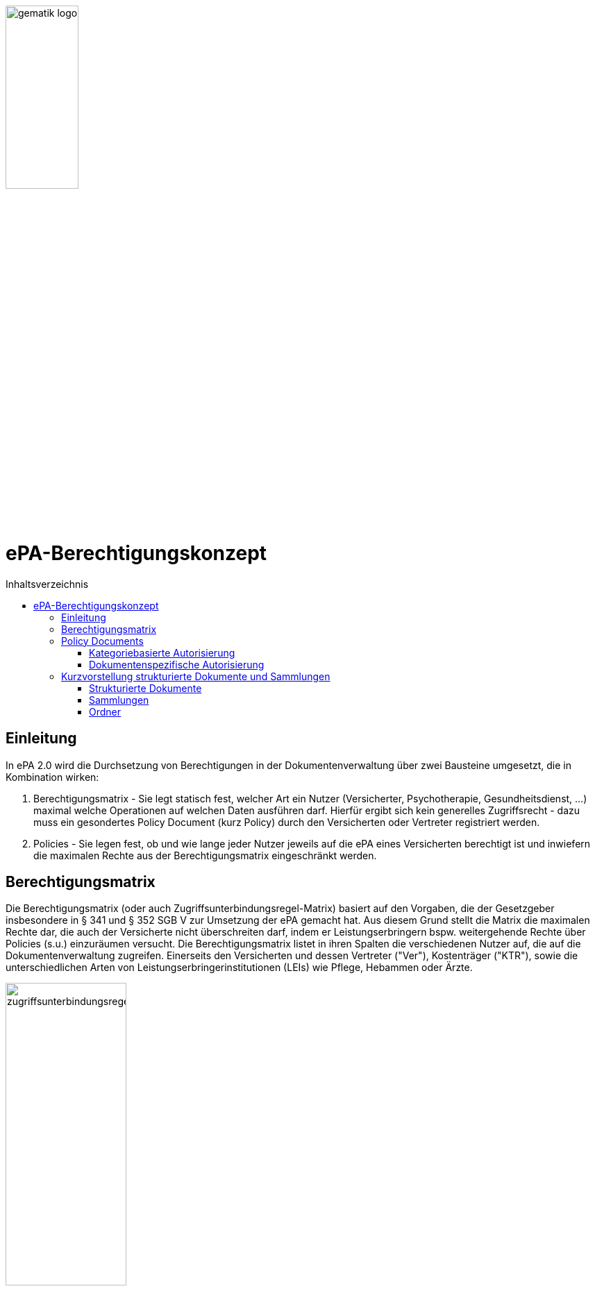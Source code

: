 :imagesdir: ../images
:caution-caption: Achtung
:important-caption: Wichtig
:note-caption: Hinweis
:tip-caption: Tip
:warning-caption: Warnung
ifdef::env-github[]
:imagesdir: https://github.com/gematik/epa-resources/raw/master/images
:tip-caption: :bulb:
:note-caption: :information_source:
:important-caption: :heavy_exclamation_mark:
:caution-caption: :fire:
:warning-caption: :warning:
endif::[]
:toc: macro
:toclevels: 3
:toc-title: Inhaltsverzeichnis
image:gematik_logo.jpg[width=35%] 

= ePA-Berechtigungskonzept

toc::[]

== Einleitung

In ePA 2.0 wird die Durchsetzung von Berechtigungen in der Dokumentenverwaltung über zwei Bausteine umgesetzt, die in Kombination wirken:

1. Berechtigungsmatrix - Sie legt statisch fest, welcher Art ein Nutzer (Versicherter, Psychotherapie, Gesundheitsdienst, ...) maximal welche Operationen auf welchen Daten ausführen darf. Hierfür ergibt sich kein generelles Zugriffsrecht - dazu muss ein gesondertes Policy Document (kurz Policy) durch den Versicherten oder Vertreter registriert werden.
2. Policies - Sie legen fest, ob und wie lange jeder Nutzer jeweils auf die ePA eines Versicherten berechtigt ist und inwiefern die maximalen Rechte aus der Berechtigungsmatrix eingeschränkt werden.

== Berechtigungsmatrix

Die Berechtigungsmatrix (oder auch Zugriffsunterbindungsregel-Matrix) basiert auf den Vorgaben, die der Gesetzgeber insbesondere in § 341 und § 352 SGB V zur Umsetzung der ePA gemacht hat. Aus diesem Grund stellt die Matrix die maximalen Rechte dar, die auch der Versicherte nicht überschreiten darf, indem er Leistungserbringern bspw. weitergehende Rechte über Policies (s.u.) einzuräumen versucht. Die Berechtigungsmatrix listet in ihren Spalten die verschiedenen Nutzer auf, die auf die Dokumentenverwaltung zugreifen. Einerseits den Versicherten und dessen Vertreter ("Ver"), Kostenträger ("KTR"), sowie die unterschiedlichen Arten von Leistungserbringerinstitutionen (LEIs) wie Pflege, Hebammen oder Ärzte.

image:zugriffsunterbindungsregeln.png[width=45%] 

Die Zeilen der Matrix beziehen sich auf Berechtigungskategorien, auf die unterschiedlichen Nutzern qua Gesetz unterschiedliche Rechte eingeräumt werden. Der Versicherte kann berechtigte Nutzer über Policies dabei weiter einschränken. Die Zuordnung in Kategorien erlaubt es dem Versicherten später, einem Dritten gezielt Zugriff auf bestimmte fachliche Dokumentenkategorien gewähren zu können bzw. zu untersagen. Grundsätzlich lassen sich zwei Gruppen von Kategorien hier unterscheiden: 

. Kategorien mit den Nummern 1a1-1a10 (auch "1a*" genannt): Jedes von einem Leistungserbringer (LE) eingestellte Dokument (d.h. Dokumente mit Diagnosen und Befunden) wird in genau eine dieser Kategorien einsortiert.
. Kategorien mit den Nummern 1b-13: Jedes von einem Nutzer eingestellte Dokument wird ebenfalls in genau eine dieser Kategorien einsortiert. Es handelt sich hierbei um Kategorien, die sich in erster Linie darüber auszeichnen, dass bestimmte fachliche Inhalte, z. B. Arztbriefe oder Kinderuntersuchungshefte darüber abgebildet werden. 

Die einzelnen in den Zellen der Matrix vorhandenen Buchstaben entsprechen den Operationen, die der jeweiligen Nutzergruppe für die jeweiligen Kategorien zustehen:

* C: Create (Dokumente einstellen)
* R: Dokumente suchen/herunterladen
* U: Dokumente aktualisieren (d.h. ersetzen via XDS Document Replacement)
* D: Dokumente köschen
* M: Metadaten von Dokumenten aktualisieren (aktuell: nur Änderung des documentEntry.confidentialityCode)

Das heißt, dass die Berechtigungsmatrix ausschließlich Vorgaben für diese Operationen macht und keinerlei Einfluss auf alle weitere Operationen vornimmt. Der Zugriff auf Aktenkonto-Operationen - wie etwa das Abrufen von Zugriffsprotokollen - ist direkt über die jeweilige Schnittstelle geschützt und obliegt nur dem ePA-FdV und damit dem Versicherten oder seinen berechtigten Vertreter.

== Policy Documents

Jeder einzelne Nutzer muss durch Hinterlegung eines Policy Document (kurz Policy) berechtigt werden. Für alle Zugriffsberechtigten muss der Versicherte oder sein Vertreter ein solches Policy Document im Aktensystem registrieren. Das geschieht entweder am ePA-FdV oder beim Leistungserbringer im Rahmen einer Ad-hoc-Berechtigung am Kartenterminal.

Der Versicherte und sein Vertreter dürfen grundsätzlich "alles" im Rahmen der gesetzlichen Vorgaben entsprechend der oben vorgestellten Berechtigungsmatrix. Kostenträger besitzen insgesamt sehr eingeschränkte Zugriffsrechte, da sie ausschließlich Abrechnungsdokumente in die "receipt"-Dokumentenkategorie einstellen oder ersetzen dürfen. Es ist nicht möglich, diese Vorgaben mit einem Policy Document weiter einzuschränken oder zu erweitern. Leistungserbringerinstitutionen werden, bei Einstellen einer Berechtigung (d.h. eines Policy Document) durch den Versicherten/Vertreter auf Wunsch in der Berechtigungsdauer eingeschränkt. Zusätzlich ist es möglich einzelne Dokumente oder ganze Dokumentenkategorien gezielt freizugeben oder zu sperren.

Die Policies beziehen sich ausschließlich auf die Matrixoperationen "R" und "D", also Lesen und Löschen. Das Zugriffsrecht zum Einstellen von Dokumenten wird separat adressiert. Einige Aspekte verlangen aufgrund gesetzlicher und fachlicher Vorgaben zusätzliche Regelungen, die nicht über die Berechtigungsmatrix oder Policies abgedeckt werden. Beispielsweise werden für einen Nutzer bzw. dessen Nutzergruppe gemäß der Berechtigungsmatrix beschriebenen Zugriffsrechte C und U (Create und Update=Replacement) nicht durch Policies definiert. Das heißt, ein grundsätzlich berechtigter Nutzer (d.h. dass für ihn liegt eine gültige, also nicht zeitlich abgelaufene Policy vor) darf immer - unabhängig davon, welche Zugriffsrechte (Kategorien oder dokumentenspezifische Freigaben) ihm eingeräumt wurden - immer die für ihn in der Berechtigungsmatrix für C/U berechtigten Dokumentenkategorien  Dokumente in die Akte des Versicherten einstellen.

_Beispiel_: Einem Psychotherapeuten (Spalte "Psych" in der Matrix) wird in der für ihn hinterlegten Policy der lesende oder löschende Zugriff (R, D) auf die Kategorie Psychotherapie (Zeile "psychotherapy") verweigert, d.h. diese Kategorie ist nicht explizit über die kategoriebasierte Berechtigung in der für ihn registrierten Policy freigegeben. Er kann dennoch Dokumente in die Kategorie "psychotherapy" einstellen oder ersetzen, da für die Operationen C/U und nur die entsprechende Angabe in der Berechtigungsmatrix ausschlaggebend ist (hier: "CRUD"). Lesen und Löschen würde ihm jedoch gemäß Policy in diesem Beispiel untersagt werden.

Die Granularität einer Policy lässt sich über eine kategoriebasierte und dokumentenspezifische Autorisierung näher beschreiben.

=== Kategoriebasierte Autorisierung

Die kategoriebasierte Autorisierung schränkt den Zugang Dritter über berufsgruppenspezifische Vorgaben gemäß der oben vorgestellten Berechtigungsmatrix ein. Jede Einstellung eines Dokuments wird vom Aktensystem bzw. von der Komponente ePA-Dokumentenverwaltung mit einer automatischen Zuordnung zu einem statischen Ordner, welcher die Dokumentenkategorie repräsentiert, erweitert. Diese statischen Ordner sind initial bei jedem Aktenkonto eines Versicherten existent. Die serverseitige Zuordnung in diese Ordner erfolgt anhand der XDS-Metadaten in Kombination mit der Nutzergruppe des Einstellers, welche aus der Authentication Assertion erkennbar ist (die Nutzergruppe ist dem Signaturzertifikat zu entnehmen).

Das Anlegen von Ordnern durch ePA-Clients ist derzeit nicht erlaubt ist, um eine zweifelsfreie Freigabe auf Grundlage der Dokumentenkategorien zu gewährleisten. Es gibt zwei Ausnahmen bei den medizinischen Informationsobjekten (MIOs), welche ebenso einer Dokumentenkategorie unterliegen und jeweils einem Ordner zugeordnet werden müssen. Diese sind der Mutterpass sowie das Kinderuntersuchungsheft. Bei mehreren Kindern können auch mehrere Ordner zu diesen Pässen in einer ePA existieren. Eine zweifelsfreie Zuordnung in der ePA-Dokumentenverwaltung wäre daher nicht gegeben, sodass hier ePA-Clients die Ordner zeitgleich mit der Dokumentenregistrierung anlegen müssen. Eine vorherige Abfrage der Ordner mit den speziellen folderCodes ist allerdings zu empfehlen.

Weiterhin kann die Auswahl einer Dokumentenkategorie durch den Versicherten oder seinen Vertreter durch eine sensiblere Vertraulichkeit eingeschränkt werden. Es ist von Vorteil, die Vertraulichkeit eines Dokuments an dieser Stelle näher zu beschreiben: Einstellende Akteure können einem Dokument eine der drei Vertraulichkeitsstufen "streng vertraulich", "vertraulich" oder "normal" zuordnen. Grundsätzlich sind eingestellte Dokumente mit der Vertraulichkeitsstufe "streng vertraulich" nicht autorisierbar, d.h. sie sind nur vom Versicherten oder seinen Vertreter einsehbar. Wenn eine Autorisierung und damit Freigabe dieses sensiblen Dokuments dennoch erwünscht ist, muss auch eine weniger sensible Vertraulichkeitsstufe ("vertraulich" oder "normal") zuvor zugeordnet werden.

Die beiden anderen Stufen "vertraulich" oder "normal" müssen mit einer Dokumentenkategorie kombiniert werden. Eine pauschale Berechtigung auf "normale" Dokumente beinhaltet im Detail auch implizit die Auswahl und Zustimmung aller Dokumentenkategorien. Während einer Ad-hoc-Berechtigung kann aufgrund der Einschränkungen des Kartenterminals zu ein oder mehreren ausgewählten Dokumentenkategorien nur eine Vertraulichkeit für die Freigabe durch den Versicherten bestätigt werden. Auf Seite des ePA-FdV könnte hingegen pro freigegebene Kategorie entweder die Vertraulichkeitsstufe "vertraulich", "normal" als auch beide Stufen in einer Autorisierung ausgesprochen werden.

Einer Leistungserbringerinstitution, welcher lediglich ein ausschließlicher Zugriff auf Dokumente mit der Vertraulichkeitsstufe "normal" vergeben wurde, wird unter dem Begriff "einfaches Zugriffsrecht" subsumiert. Hingegen bedeutet die Autorisierung auf Dokumente mit den Vertraulichkeitsstufen "normal" und "vertraulich" ein "erweitertes Zugriffsrecht".  

=== Dokumentenspezifische Autorisierung

Die dokumentenspezifische Autorisierung bietet dem Versicherten oder seinen Vertreter mit ePA-FdV die Möglichkeit, Dokumente auf einer Whitelist ("gewährender Zugriff") oder Blacklist ("verbietender Zugriff") zu setzen. Ein Dokument (genauer gesagt die DocumentEntry.entryUUID auf Policy-Ebene) darf auf diesen Listen nicht gleichzeitig stehen. Auch sind diese Dokumente aufgrund der Zuordnungsregeln beim Einstellen indirekt immer einer Kategorie zugeordnet. Es ist hier aber möglich, feingranularer, d.h. auf Dokumentenebene Zugriffe für Leistungserbringerinstitutionen auszusprechen. Aufgrund der zuvor angesprochen Sonderbehandlung von Mutterpass und Kinderuntersuchungsheft, ist es darüber hinaus möglich, einen bestimmten Pass von potentiell mehreren Pässen auf eine Blacklist zu setzen, um einen Zugriff, der pauschal über die Dokumentenkategorie "mothersrecord" bzw. "childsrecord" gewährt wurde, zu untersagen. Auf einer Whitelist sind hingegen lediglich Dokumente und keine Ordner aufgelistet. Ordner sind hiervon ausgeschlossen da hierfür konzeptionell die Dokumentenkategorie zu verwenden ist.

== Kurzvorstellung strukturierte Dokumente und Sammlungen

=== Strukturierte Dokumente

Für einige Dokumententypen gelten feste Formatvorgaben und Metadatenbelegungen. Diese Dokumente werden "strukturierte Dokumente" genannt, da der innere Aufbau in der Regel stark strukturiert und semantisch beschrieben ist.

=== Sammlungen

Einige Dokumente dürfen nicht isoliert für sich betrachtet werden, sondern ergeben nur in Kombination mit anderen Dokumenten Sinn. Deshalb werden in ePA 2.0 sogenannte _Sammlungstypen_ eingeführt:

* Sammlungen des Typs "mixed" enthalten potentiell mehrere Dokumente, die von unterschiedlichem Typ sein können, d.h. über unterschiedliche DocumentEntry.formatCodes verfügen können. In der Summe haben die Dokumente einen fachlichen Zusammenhang. Die Definition einer spezifischen Sammlung gibt jeweils die darin erlaubten Dokumententypen vor. Ein Beispiel für eine derartige Sammlung ist das Kinderuntersuchungsheft oder ein Mutterpass. 
* Sammlungen des Typs "uniform" enthalten potentiell mehrere Dokumente, die jedoch im Gegensatz zu Sammlungen des Typs "mixed" immer aus Dokumenten desselben Typs bestehen. Ein Beispiel ist das Zahnbonusheft oder der Impfpass.
* Sammlungen des Typs "atomic" sind strukturierte Dokumente, die für sich stehen können und nicht zusammen mit anderen Dokumenten interpretiert und verwaltet werden. Es handelt sich sozusagen um den "Default"-Typ, für den keine besonderen Anforderungen (über die allgemeinen Vorgaben für strukturierte Dokumente hinaus) gelten.

Ein einzelnes Vorkommen einer Sammlung (ein Kinderuntersuchungsheft, ein Impfpass, ein Arztbrief, ...) wird auch als *Sammlungsinstanz* bezeichnet.

=== Ordner 

Ordner werden in ePA 2.0 für die Berechtigungssteuerung verwendet. Alle zu registrierenden Dokumente werden durch die Dokumentenverwaltung anhand der Metadaten und der Identität des einstellenden Nutzers entsprechend der Berechtigungsmatrix zugeordnet. Diese Ordner sind statisch und liegen beim Erstmaligen Verwenden einer ePA bereits vor. Zwei Ausnahmen gibt es: Kinderuntersuchungshefte als auch Mutterpässe können mehrfach angelegt werden und eine serverseitige Zuordnung eines Eintrags (d.h. Dokument) ist nicht zweifelsfrei möglich. Für diese Fälle werden Ordner durch ePA-Clients selbst angelegt. Ein weiteres Ordner-Management ist in der aktuellen Ausbaustufe nicht möglich.
